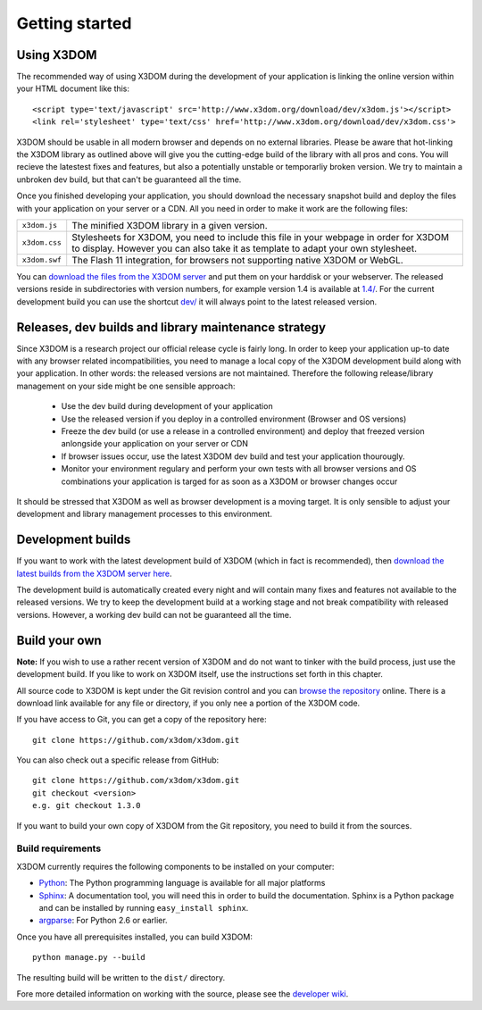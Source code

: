 .. _gettingstarted:

Getting started
===============


Using X3DOM
------------
The recommended way of using X3DOM during the development of your
application is linking the online version within your HTML
document like this::

    <script type='text/javascript' src='http://www.x3dom.org/download/dev/x3dom.js'></script>
    <link rel='stylesheet' type='text/css' href='http://www.x3dom.org/download/dev/x3dom.css'>

X3DOM should be usable in all modern browser and depends on no external
libraries. Please be aware that hot-linking the X3DOM library as outlined
above will give you the cutting-edge build of the library with all pros
and cons. You will recieve the latestest fixes and features, but also
a potentially unstable or temporarliy broken version. We try to maintain
a unbroken dev build, but that can't be guaranteed all the time.

Once you finished developing your application, you should download
the necessary snapshot build and deploy the files with your application
on your server or a CDN. All you need in order to make it work are the
following files:

===================  =====================================================
``x3dom.js``         The minified X3DOM library in a given version.
``x3dom.css``        Stylesheets for X3DOM, you need to include this file
                     in your webpage in order for X3DOM to display.
                     However you can also take it as template to
                     adapt your own stylesheet.
``x3dom.swf``        The Flash 11 integration, for browsers not supporting
                     native X3DOM or WebGL.
===================  =====================================================

You can `download the files from the X3DOM server <http://x3dom.org/download/>`_
and put them on your harddisk or your webserver. The released versions reside
in subdirectories with version numbers, for example version 1.4 is available
at `1.4/ <http://x3dom.org/download/1.4/>`_. For the current development build
you can use the shortcut `dev/ <http://x3dom.org/download/dev/>`_ it will always point
to the latest released version.


Releases, dev builds and library maintenance strategy
-----------------------------------------------------
Since X3DOM is a research project our official release cycle is fairly long.
In order to keep your application up-to date with any browser related
incompatibilities, you need to manage a local copy of the X3DOM development
build along with your application. In other words: the released versions are
not maintained. Therefore the following release/library management on your
side might be one sensible approach:

  * Use the dev build during development of your application
  * Use the released version if you deploy in a controlled environment
    (Browser and OS versions)
  * Freeze the dev build (or use a release in a controlled environment) and
    deploy that freezed version anlongside your application on your server or CDN
  * If browser issues occur, use the latest X3DOM dev build and test your
    application thourougly.
  * Monitor your environment regulary and perform your own tests with all
    browser versions and OS combinations your application is targed for as
    soon as a X3DOM or browser changes occur

It should be stressed that X3DOM as well as browser development is a moving
target. It is only sensible to adjust your development and library management
processes to this environment.


Development builds
------------------
If you want to work with the latest development build of X3DOM (which in fact 
is recommended), then `download the latest builds from the X3DOM server here
<http://x3dom.org/download/dev/>`_.

The development build is automatically created every night and will contain
many fixes and features not available to the released versions. We try to
keep the development build at a working stage and not break compatibility
with released versions. However, a working dev build can not be guaranteed
all the time.


Build your own
--------------
**Note:** If you wish to use a rather recent version of X3DOM and do not want
to tinker with the build process, just use the development build. If you
like to work on X3DOM itself, use the instructions set forth in this
chapter.

All source code to X3DOM is kept under the Git revision control and you can
`browse the repository <http://github.com/x3dom/x3dom/>`_ online. There is a
download link available for any file or directory, if you only nee a portion
of the X3DOM code.

If you have access to Git, you can get a copy of the repository here::

    git clone https://github.com/x3dom/x3dom.git

You can also check out a specific release from GitHub::

    git clone https://github.com/x3dom/x3dom.git
    git checkout <version>
    e.g. git checkout 1.3.0

If you want to build your own copy of X3DOM from the Git repository, you
need to build it from the sources.


Build requirements
~~~~~~~~~~~~~~~~~~
X3DOM currently requires the following components to be installed on your
computer:

* `Python <http://python.org>`_: The Python programming language is
  available for all major platforms
* `Sphinx <http://sphinx.pocoo.org/>`_: A documentation tool, you will
  need this in order to build the documentation. Sphinx is a Python
  package and can be installed by running ``easy_install sphinx``.
* `argparse <http://pypi.python.org/pypi/argparse>`_: For Python 2.6 or earlier.

Once you have all prerequisites installed, you can build X3DOM::

    python manage.py --build

The resulting build will be written to the ``dist/`` directory. 

Fore more detailed information on working with the source, please see
the `developer wiki <http://github.com/x3dom/x3dom/wiki>`_.
